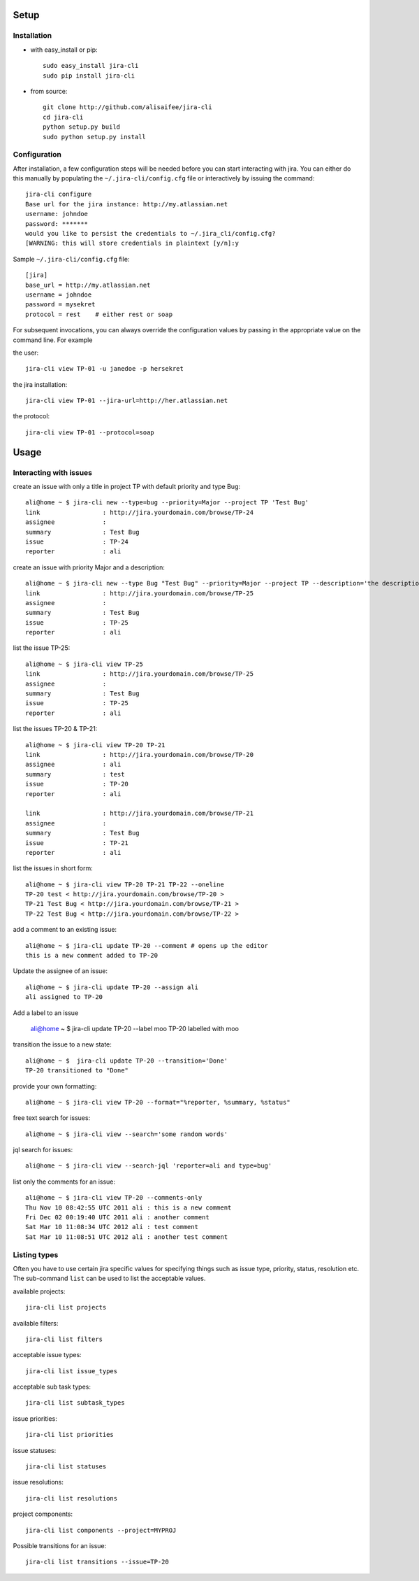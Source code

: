 Setup
=====

Installation
------------
* with easy_install or pip::

    sudo easy_install jira-cli
    sudo pip install jira-cli

* from source::

    git clone http://github.com/alisaifee/jira-cli
    cd jira-cli
    python setup.py build
    sudo python setup.py install



Configuration
-------------

After installation, a few configuration steps will be needed before you can
start interacting with jira. You can either do this manually by populating
the ``~/.jira-cli/config.cfg`` file or interactively by issuing the command::

    jira-cli configure
    Base url for the jira instance: http://my.atlassian.net
    username: johndoe
    password: *******
    would you like to persist the credentials to ~/.jira_cli/config.cfg?
    [WARNING: this will store credentials in plaintext [y/n]:y


Sample ``~/.jira-cli/config.cfg`` file::

    [jira]
    base_url = http://my.atlassian.net
    username = johndoe
    password = mysekret
    protocol = rest    # either rest or soap


For subsequent invocations, you can always override the configuration values by passing
in the appropriate value on the command line. For example


the user::

    jira-cli view TP-01 -u janedoe -p hersekret

the jira installation::

    jira-cli view TP-01 --jira-url=http://her.atlassian.net

the protocol::

    jira-cli view TP-01 --protocol=soap

Usage
=====

Interacting with issues
-----------------------
create an issue with only a title in project TP with default priority and type Bug::

    ali@home ~ $ jira-cli new --type=bug --priority=Major --project TP 'Test Bug'
    link                 : http://jira.yourdomain.com/browse/TP-24
    assignee             :
    summary              : Test Bug
    issue                : TP-24
    reporter             : ali

create an issue with priority Major and a description::

    ali@home ~ $ jira-cli new --type Bug "Test Bug" --priority=Major --project TP --description='the description'
    link                 : http://jira.yourdomain.com/browse/TP-25
    assignee             :
    summary              : Test Bug
    issue                : TP-25
    reporter             : ali

list the issue TP-25::

    ali@home ~ $ jira-cli view TP-25
    link                 : http://jira.yourdomain.com/browse/TP-25
    assignee             :
    summary              : Test Bug
    issue                : TP-25
    reporter             : ali


list the issues TP-20 & TP-21::

    ali@home ~ $ jira-cli view TP-20 TP-21
    link                 : http://jira.yourdomain.com/browse/TP-20
    assignee             : ali
    summary              : test
    issue                : TP-20
    reporter             : ali

    link                 : http://jira.yourdomain.com/browse/TP-21
    assignee             :
    summary              : Test Bug
    issue                : TP-21
    reporter             : ali

list the issues in short form::

    ali@home ~ $ jira-cli view TP-20 TP-21 TP-22 --oneline
    TP-20 test < http://jira.yourdomain.com/browse/TP-20 >
    TP-21 Test Bug < http://jira.yourdomain.com/browse/TP-21 >
    TP-22 Test Bug < http://jira.yourdomain.com/browse/TP-22 >

add a comment to an existing issue::

    ali@home ~ $ jira-cli update TP-20 --comment # opens up the editor
    this is a new comment added to TP-20

Update the assignee of an issue::

    ali@home ~ $ jira-cli update TP-20 --assign ali
    ali assigned to TP-20

Add a label to an issue

    ali@home ~ $ jira-cli update TP-20 --label moo
    TP-20 labelled with moo

transition the issue to a new state::

    ali@home ~ $  jira-cli update TP-20 --transition='Done'
    TP-20 transitioned to "Done"

provide your own formatting::

    ali@home ~ $ jira-cli view TP-20 --format="%reporter, %summary, %status"

free text search for issues::

    ali@home ~ $ jira-cli view --search='some random words'

jql search for issues::

    ali@home ~ $ jira-cli view --search-jql 'reporter=ali and type=bug'


list only the comments for an issue::

    ali@home ~ $ jira-cli view TP-20 --comments-only
    Thu Nov 10 08:42:55 UTC 2011 ali : this is a new comment
    Fri Dec 02 00:19:40 UTC 2011 ali : another comment
    Sat Mar 10 11:08:34 UTC 2012 ali : test comment
    Sat Mar 10 11:08:51 UTC 2012 ali : another test comment



Listing types
-------------

Often you have to use certain jira specific values for specifying things such as
issue type, priority, status, resolution etc. The sub-command ``list`` can be
used to list the acceptable values.


available projects::

    jira-cli list projects

available filters::

    jira-cli list filters

acceptable issue types::

    jira-cli list issue_types

acceptable sub task types::

    jira-cli list subtask_types

issue priorities::

    jira-cli list priorities

issue statuses::

    jira-cli list statuses

issue resolutions::

    jira-cli list resolutions

project components::

    jira-cli list components --project=MYPROJ


Possible transitions for an issue::

    jira-cli list transitions --issue=TP-20
